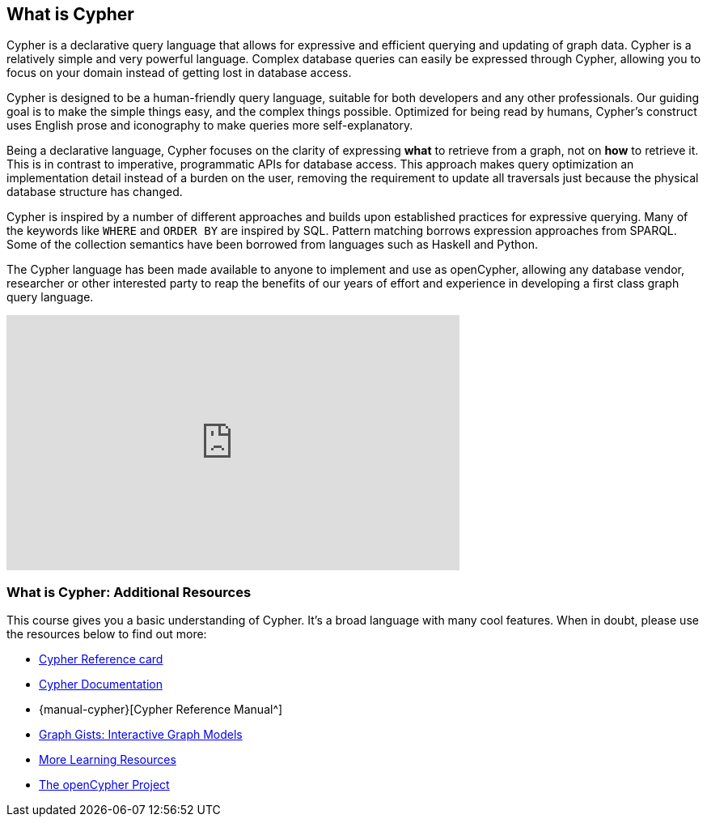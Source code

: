== What is Cypher

Cypher is a declarative query language that allows for expressive and efficient querying and updating of graph data.
Cypher is a relatively simple and very powerful language.
Complex database queries can easily be expressed through Cypher, allowing you to focus on your domain instead of getting lost in database access.

Cypher is designed to be a human-friendly query language, suitable for both developers and any other professionals.
Our guiding goal is to make the simple things easy, and the complex things possible.
Optimized for being read by humans, Cypher's construct uses English prose and iconography to make queries more self-explanatory.

Being a declarative language, Cypher focuses on the clarity of expressing *what* to retrieve from a graph, not on *how* to retrieve it.
This is in contrast to imperative, programmatic APIs for database access.
This approach makes query optimization an implementation detail instead of a burden on the user, removing the requirement to update all traversals just because the physical database structure has changed.

Cypher is inspired by a number of different approaches and builds upon established practices for expressive querying.
Many of the keywords like `WHERE` and `ORDER BY` are inspired by SQL.
Pattern matching borrows expression approaches from SPARQL.
Some of the collection semantics have been borrowed from languages such as Haskell and Python.

The Cypher language has been made available to anyone to implement and use as openCypher, allowing any database vendor, researcher or other interested party to reap the benefits of our years of effort and experience in developing a first class graph query language.

++++
<iframe width="560" height="315" src="https://www.youtube.com/embed/l76udM3wB4U" frameborder="0" allow="autoplay; encrypted-media" allowfullscreen></iframe>
++++

=== What is Cypher: Additional Resources

This course gives you a basic understanding of Cypher.
It's a broad language with many cool features.
When in doubt, please use the resources below to find out more:

* http://neo4j.com/docs/cypher-refcard/current/[Cypher Reference card^]
* http://neo4j.com/developer/cypher[Cypher Documentation^]
* {manual-cypher}[Cypher Reference Manual^]
* http://neo4j.com/graphgists[Graph Gists: Interactive Graph Models^]
* http://neo4j.com/developer/resources/[More Learning Resources^]
* http://openCypher.org[The openCypher Project^]
